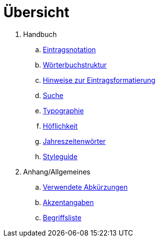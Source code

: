 = Übersicht

. Handbuch
.. link:notation.adoc[Eintragsnotation]
.. link:wörterbuch-struktur.adoc[Wörterbuchstruktur]
.. link:Eintragsformatierung.adoc[Hinweise zur Eintragsformatierung]
.. link:Suche.adoc[Suche]
.. link:typographie.adoc[Typographie]
.. link:höflichkeit.adoc[Höflichkeit]
.. link:jahreszeitenwörter.adoc[Jahreszeitenwörter]
.. link:styleguide.adoc[Styleguide]
. Anhang/Allgemeines
.. link:abkürzungen.adoc[Verwendete Abkürzungen]
.. link:akzent.adoc[Akzentangaben]
.. link:begriffsliste.adoc[Begriffsliste]
